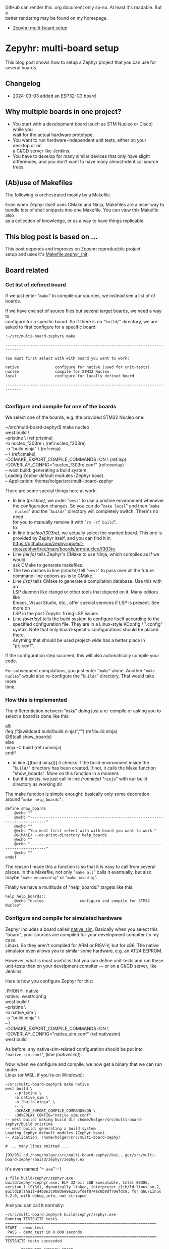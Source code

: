 #+AUTHOR: Holger Schurig
#+OPTIONS: ^:nil \n:t
#+MACRO: relref @@hugo:[@@ $1 @@hugo:]({{< relref "$2" >}})@@
#+HUGO_BASE_DIR: ~/src/hpg/

# Copyright (c) 2024 Holger Schurig
# SPDX-License-Identifier: CC-BY-SA-4.0

GitHub can render this .org document only so-so. At least it's readable. But a
better rendering may be found on my homepage.

- [[https://holgerschurig.github.io/en/zephyr-multi-board/][Zepyhr: multi-board setup]]


* Zepyhr: multi-board setup
:PROPERTIES:
:EXPORT_HUGO_SECTION: en
:EXPORT_FILE_NAME: en/zephyr-multi-board.md
:EXPORT_DATE: 2024-01-03
:EXPORT_HUGO_TAGS: zephyr make west OpenOCD
:EXPORT_HUGO_CATEGORIES: embedded
:END:

This blog post shows how to setup a Zephyr project that you can use for several boards.

#+hugo: more
#+toc: headlines 2

** Changelog

- 2024-03-03 added an ESP32-C3 board


** Why multiple boards in one project?

- You start with a development board (such as STM Nucleo or Disco) while you
  wait for the actual hardware prototype.
- You want to run hardware-independent unit tests, either on your desktop or on
  a CI/CD server like Jenkins.
- You have to develop for many similar devices that only have slight
  differences, and you don't want to have many almost-identical source trees.

** (Ab)use of Makefiles

The following is orchestrated mostly by a Makefile.

Even when Zephyr itself uses CMake and Ninja, Makefiles are a nicer way to
bundle lots of shell snippets into one Makefile. You can view this Makefile also
as a collection of knowledge, or as a way to have things replicable.

** This blog post is based on ...

This post depends and improves on {{{relref(Zepyhr: reproducible project
setup,zephyr-reproducible-project-setup)}}} and uses it's [[https://github.com/holgerschurig/zephyr-multi-board/blob/main/Makefile.zephyr_init][Makefile.zephyr_init]].

** Board related

*** Get list of defined board

If we just enter "=make=" to compile our sources, we instead see a list of of boards.

If we have one set of source files but several target boards, we need a way to
configure for a specific board. So if there is no "=build/=" directory, we are
asked to first configure for a specific board:

#+begin_example
:~/src/multi-board-zephyr$ make

-----------------------------------------------------------------------------

You must first select with with board you want to work:

native                configure for native (used for unit-tests)
nucleo                compile for STM32 Nucleo
local                 configure for locally defined board

-----------------------------------------------------------------------------

#+end_example

*** Configure and compile for one of the boards

We select one of the boards, e.g. the provided STM32 Nucleo one:

#+begin_example -r
~/src/multi-board-zephyr$ make nucleo
west build \
	--pristine \                                 (ref:pristine)
	-b nucleo_f303re \                           (ref:nucleo_f303re)
	-o "build.ninja" \                           (ref:ninja)
	-- \                                         (ref:cmake)
	-DCMAKE_EXPORT_COMPILE_COMMANDS=ON \         (ref:lsp)
	-DOVERLAY_CONFIG="nucleo_f303re.conf"        (ref:overlay)
-- west build: generating a build system
Loading Zephyr default modules (Zephyr base).
-- Application: /home/holger/src/multi-board-zephyr
# ... many more lines ...
#+end_example

There are some special things here at work:

- In line [[(pristine)]], we order "=west=" to use a pristine environment whenever
  the configuration changes. So you can do "=make local=" and then "=make
  nucleo=" and the "=build/=" directory will completely switch. There's no need
  for you to manually remove it with "=rm -rf build=".
  to.
- In line [[(nucleo/f303re)]], we actually select the wanted board. This one is
  provided by Zephyr itself, and you can find it in
  <https://github.com/zephyrproject-rtos/zephyr/tree/main/boards/arm/nucleo/f303re>.
- Line [[(ninja)]] tells Zephyr's CMake to use Ninja, which compiles as if we would
  ask CMake to generate makefiles.
- The two dashes in line [[(cmake)]] tell "=west=" to pass over all the future
  command-line options as-is to CMake.
- Line [[(lsp)]] tells CMake to generate a compilation database. Use this with an
  LSP daemon like clangd or other tools that depend on it. Many editors like
  Emacs, Visual Studio, etc., offer special services if LSP is present. See more on
  LSP in the post {{{relref(Zepyhr: fixing LSP issues,zephyr-fixing-lsp-issues)}}}
- Line [[(overlay)]] tells the build system to configure itself according to the
  specified configuration file. They are in a Linux-style KConfig / ".config"
  syntax. Note that only board-specific configurations should be placed there.
  Anything that should be used project-wide has a better place in "prj.conf".

If the configuration step succeed, this will also automatically compile your code.

For subsequent compilations, you just enter "=make=" alone. Another "=make
nucleo=" would also re-configure the "=build/=" directory. That would take more
time.

*** How this is implemented

The differentiation between "=make=" doing just a re-compile or asking you to
select a board is done like this:

#+begin_example -r
all::
ifeq ("$(wildcard build/build.ninja)","")           (ref:build.ninja)
	@$(call show_boards)
else
	ninja -C build                                  (ref:runninja)
endif
#+end_example

- in line [[(build.ninja))] it checks if the build environment inside the
  "=build/=" directory has been created. If not, it calls the Make function
  "show_boards". More on this function in a moment.
- but if it exists, we just call in line [[(runninja)]] "=ninja=" with our build
  directory as working dir

The make function is simple enought: basically only some decoration around "=make help_boards=":

#+begin_example
define show_boards
	@echo ""
	@echo "-----------------------------------------------------------------------------"
	@echo ""
	@echo "You must first select with with board you want to work:"
	@$(MAKE) --no-print-directory help_boards
	@echo ""
	@echo "-----------------------------------------------------------------------------"
	@echo ""
endef
#+end_example

The reason I made this a function is so that it is easy to call from several
places. In this Makefile, not only "=make all=" calls it eventually, but also
maybe "=make menuconfig=" or "=make xconfig=".

Finally we have a multitude of "help_boards:" targets like this:

#+begin_example
help help_boards::
	@echo "nucleo                configure and compile for STM32 Nucleo"
#+end_example


*** Configure and compile for simulated hardware

Zephyr includes a board called [[https://docs.zephyrproject.org/latest/boards/posix/native_sim/doc/index.html][native_sim]]. Basically when you select this
"board", your sources are compiled for your development compiter (in my case:
Linux). So they aren't compiled for ARM or RISV-V, but for x86. The native
simulator even allows you to similar some hardware, e.g. an AT24 EEPROM.

However, what is most useful is that you can define unit-tests and run these
unit-tests than on your develpment compiter --- or on a CI/CD server, like
Jenkins.

Here is how you configure Zephyr for this:
#+begin_example -r
.PHONY:: native
native: .west/config
	west build \
		--pristine \
		-b native_sim \
		-o "build.ninja" \
		-- \
		-DCMAKE_EXPORT_COMPILE_COMMANDS=ON \
		-DOVERLAY_CONFIG="native_sim.conf"              (ref:nativesim)
	west build
#+end_example

As before, any native-sim-related configuration should be put into
="native_sim.conf=", (line [[(nativesim)]]).

Now, when we configure and compile, we now get a binary that we can run under
Linux (or WSL, if you're on Windows):

#+begin_example
~/src/multi-board-zephyr$ make native
west build \
	--pristine \
	-b native_sim \
	-o "build.ninja" \
	-- \
	-DCMAKE_EXPORT_COMPILE_COMMANDS=ON \
	-DOVERLAY_CONFIG="native_sim.conf"
-- west build: making build dir /home/holger/src/multi-board-zephyr/build pristine
-- west build: generating a build system
Loading Zephyr default modules (Zephyr base).
-- Application: /home/holger/src/multi-board-zephyr

# ... many lines omitted ...

[93/93] cd /home/holger/src/multi-board-zephyr/bui...ger/src/multi-board-zephyr/build/zephyr/zephyr.ex
#+end_example

It's even named "=*.exe=" :-)

#+begin_example
$ file build/zephyr/zephyr.exe
build/zephyr/zephyr.exe: ELF 32-bit LSB executable, Intel 80386, version 1 (SYSV), dynamically linked, interpreter /lib/ld-linux.so.2, BuildID[sha1]=d4b863c9b8d6e9e2265fdef874ec0b9df70efdc9, for GNU/Linux 3.2.0, with debug_info, not stripped
#+end_example

And you can call it normally:

#+begin_example
~/src/multi-board-zephyr$ build/zephyr/zephyr.exe
Running TESTSUITE tests
===================================================================
START - demo_test
 PASS - demo_test in 0.000 seconds
===================================================================
TESTSUITE tests succeeded

------ TESTSUITE SUMMARY START ------

SUITE PASS - 100.00% [tests]: pass = 1, fail = 0, skip = 0, total = 1 duration = 0.000 seconds
 - PASS - [tests.demo_test] duration = 0.000 seconds

------ TESTSUITE SUMMARY END ------

===================================================================
PROJECT EXECUTION SUCCESSFUL
#+end_example

I will create another blog soon on how to integrate this into Jenkings: by
converting the output into the TAP format.

*** Define a local board

So far, we used boards already defined by the Zephyr source code. But perhaps
you want to use Zephyr on one of your own boards, where you don't plan to
publish it upstream? That's entirely possible, and the board called "local" in
this project is exactly that: a board defined for Zephyr but out-of-tree. The
Makefile snippet for it sounds familiar ...

#+begin_example -r
.PHONY:: local
local: .west/config
	west build \
		--pristine \
		-b local \
		-o "build.ninja" \
		-- \
		-DCMAKE_EXPORT_COMPILE_COMMANDS=ON \
		-DOVERLAY_CONFIG="boards/arm/local/local_defconfig" \      (ref:defconfig)
		-DBOARD_ROOT=.                                             (ref:boardroot)
	west build
#+end_example

... but there are some differences:

- Line [[(defconfig)]] gives the full path to the default configuration of the
  board.
- Line [[(boardroot)]] specifies our project (not Zephyr) as the board root, so
  Zephyr won't look into "=zephyr/boards/" but instead into "=boards/" when
  looking for boards.

Now we need to have such a "=boards/arm/local/=" directory and populate it with some files:

| File                | Purpose                                                                                          |
| Kconfig.board       | this is where you introduce board-specific Kconfig options                                       |
| Kconfig.defconfig   | without setting CONFIG_BOARD to the name of your board, Zephyr wouldn't find the following files |
| board.cmake         | can contain CMake definitions, usually used for OpenOCD or JLink settings                        |
| local.dts           | the Device Tree for your board                                                                   |
| local_defconfig     | the default configuaration for your board, only put things there that isn't in "=prj.conf="      |
| support/openocd.cfg | if you use OpenOCD, this contains configuration for it                                           |

*** Compiling some sources only for some boards

This can easily be done via "=CMakeLists.txt=":

#+begin_example -r
target_sources(app PRIVATE
  main.c)                                                          (ref:src_main)

target_sources_ifdef(CONFIG_BOARD_LOCAL app PRIVATE                (ref:src_local)
  board_local.c)

target_sources_ifdef(CONFIG_BOARD_NATIVE_SIM app PRIVATE           (ref:src_native)
  board_native.c)
#+end_example

- Any sources that must compile for every board are specified like in line
  [[(src/main)]]. Note that the hanging indent is there as a hint that you can
  specify multiple source files in one "=target\/source=" declaration.
- According to line [[(src\/local)]], the file "=board\/local.c=" will only be
  compiled if your current board is the board named "local".
- And you guessed it; line [[(src\/native)]] ensures that this source file is only
  considered when compiling for the "native\/sim" board. Here, I'd put the
  device-independent unit tests, for example.

You can use the CONFIG_ ... variables also direcly in your C sources:

#+begin_example c
#ifdef CONFIG_BOARD_LOCAL
   LOG_INF("Running on local")
endif
#+end_example

*** Configuration

You also learned about the various "=*.conf=" files like

- board-specific [[https://github.com/holgerschurig/zephyr-multi-board/blob/main/native_sim.conf][native_sim.conf]]
- board-specific [[https://github.com/holgerschurig/zephyr-multi-board/blob/main/nucleo_f303re.conf][nucleo_f303re.conf]]
- board-specific ones like [[https://github.com/holgerschurig/zephyr-multi-board/blob/main/boards/arm/local/Kconfig.board][boards/arm/local/Kconfig.board]],
  [[https://github.com/holgerschurig/zephyr-multi-board/blob/main/boards/arm/local/Kconfig_defconfig][boards/arm/local/Kconfig_defconfig]] and [[https://github.com/holgerschurig/zephyr-multi-board/blob/main/boards/arm/local/local_defconfig][boards/arm/local/local_defconfig]]
- the project-wide [[https://github.com/holgerschurig/zephyr-multi-board/blob/main/prj.conf][prj.conf]] file

But how to find out which "=CONFIG_*=" settings you can use?

Use either

- "=make menuconfig=" or
- "=make xconfig="

When you make changes and save, you can then just run "=make=" to compile your
board with these settings. However, to make these changes permanent (and
reproducible), you need to update one of the configuration files listed above.

** Get help from make

I already showed "=make help\/boards=". The same method (multiple pseudo
makefile targets emitting helpful text) is available to get an idea of what the
Makefile can do for you:

#+begin_example
~/src/multi-board-zephyr$ make help
init                  do all of these steps:
   debs               only install debian packages
   venv               create and check Python3 virtual environment
   west               install and configure the 'west' tool
   zephyr             clone Zephyr
   modules            install Zeyphr modules (e.g. ST and STM32 HAL, CMSIS ...)
     module_cmsis     update only CMSIS
     module_espressif update only ESPRESSIF (ESP-32)
     module_st        update only ST HAL
     module_stm32     update only STM32 HAL

all                   compile for current board
menuconfig            run menuconfig for current board
xconfig               run xconfig for current board

esp32c3               configure and compile for ESP32-C3 DevKit M
local                 configure and compile for locally defined board
native                configure and compile for native (used for unit-tests)
nucleo                configure and compile for STM32 Nucleo
#+end_example

